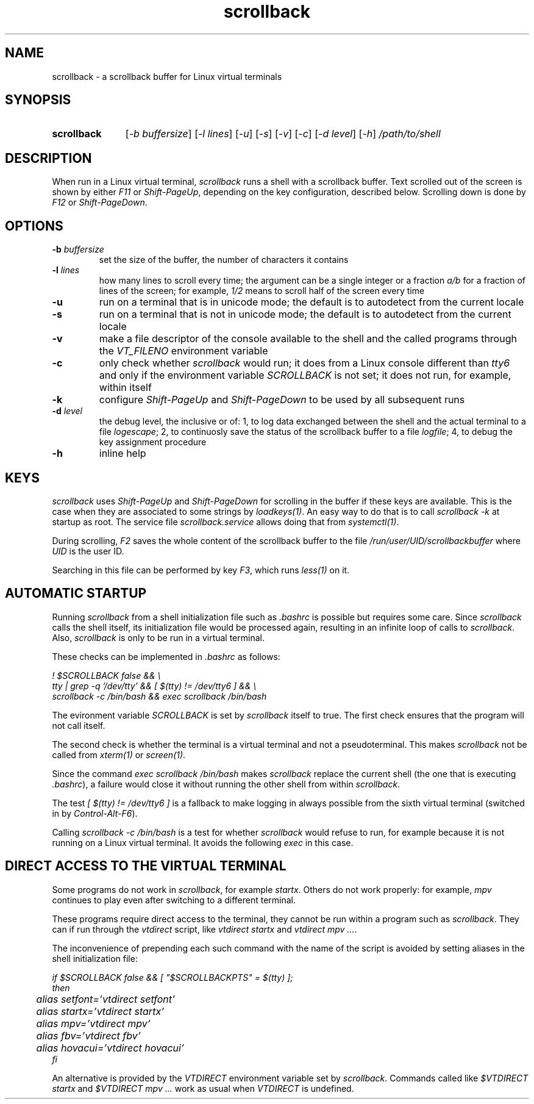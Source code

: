 .TH scrollback 1 "Nov 28, 2020"

.
.
.SH NAME

scrollback - a scrollback buffer for Linux virtual terminals

.
.
.
.SH SYNOPSIS

.TP 11
.B scrollback
[\fI-b buffersize\fP]
[\fI-l lines\fP]
[\fI-u\fP]
[\fI-s\fP]
[\fI-v\fP]
[\fI-c\fP]
[\fI-d level\fP]
[\fI-h\fP]
.I /path/to/shell

.
.
.
.SH DESCRIPTION

When run in a Linux virtual terminal,
.I
scrollback
runs a shell with a scrollback buffer. Text scrolled out of the screen is
shown by either \fIF11\fP or \fIShift-PageUp\fP, depending on the key
configuration, described below. Scrolling down is done by \fIF12\fP or
\fIShift-PageDown\fP.

.
.
.
.SH OPTIONS

.TP
.BI -b " buffersize
set the size of the buffer, the number of characters it contains

.TP
.BI -l " lines
how many lines to scroll every time; the argument can be a single integer or a
fraction \fIa/b\fP for a fraction of lines of the screen; for example,
\fI1/2\fP means to scroll half of the screen every time

.TP
.B
-u
run on a terminal that is in unicode mode;
the default is to autodetect from the current locale

.TP
.B
-s
run on a terminal that is not in unicode mode;
the default is to autodetect from the current locale

.TP
.B
-v
make a file descriptor of the console available to the shell and the called
programs through the \fIVT_FILENO\fP environment variable

.TP
.B
-c
only check whether \fIscrollback\fP would run; it does from a
Linux console different than \fItty6\fP and only if the environment variable
\fISCROLLBACK\fP is not set; it does not run, for example, within itself

.TP
.B
-k
configure
.I
Shift-PageUp
and
.I
Shift-PageDown
to be used by all subsequent runs

.TP
.BI -d " level
the debug level, the inclusive or of:
1, to log data exchanged between the shell and the actual terminal to a file
\fIlogescape\fP;
2, to continuosly save the status of the scrollback buffer to a file
\fIlogfile\fP;
4, to debug the key assignment procedure

.TP
.B
-h
inline help

.
.
.
.SH KEYS

.I
scrollback
uses \fIShift-PageUp\fP and \fIShift-PageDown\fP for scrolling in the buffer if
these keys are available. This is the case when they are associated to some
strings by \fIloadkeys(1)\fP. An easy way to do that is to call
.I
scrollback -k
at startup as root. The service file \fIscrollback.service\fP allows doing
that from \fIsystemctl(1)\fP.

During scrolling, \fIF2\fP saves the whole content of the scrollback buffer to
the file \fI/run/user/UID/scrollbackbuffer\fP where \fIUID\fP is the user ID.

Searching in this file can be performed by key \fIF3\fP, which runs
\fIless(1)\fP on it.

.
.
.
.SH AUTOMATIC STARTUP

Running \fIscrollback\fP from a shell initialization file such as \fI.bashrc\fP
is possible but requires some care. Since \fIscrollback\fP calls the shell
itself, its initialization file would be processed again, resulting in an
infinite loop of calls to \fIscrollback\fP. Also, \fIscrollback\fP is only to
be run in a virtual terminal.

These checks can be implemented in \fI.bashrc\fP as follows:

.nf
\fI
  ! $SCROLLBACK false && \\
  tty | grep -q '/dev/tty' && [ $(tty) != /dev/tty6 ] && \\
  scrollback -c /bin/bash && exec scrollback /bin/bash
\fP
.fi

The evironment variable \fISCROLLBACK\fP is set by \fIscrollback\fP itself to
true. The first check ensures that the program will not call itself.

The second check is whether the terminal is a virtual terminal and not a
pseudoterminal. This makes \fIscrollback\fP not be called from \fIxterm(1)\fP
or \fIscreen(1)\fP.

Since the command \fIexec scrollback /bin/bash\fP makes \fIscrollback\fP
replace the current shell (the one that is executing \fI.bashrc\fP), a failure
would close it without running the other shell from within \fIscrollback\fP.

The test \fI[ $(tty) != /dev/tty6 ]\fP is a
fallback to make logging in always possible from the sixth virtual terminal
(switched in by \fIControl-Alt-F6\fP).

Calling \fIscrollback -c /bin/bash\fP is a test for whether \fIscrollback\fP
would refuse to run, for example because it is not running on a Linux virtual
terminal. It avoids the following \fIexec\fP in this case.

.
.
.
.SH DIRECT ACCESS TO THE VIRTUAL TERMINAL

Some programs do not work in \fIscrollback\fP, for example \fIstartx\fP. Others
do not work properly: for example, \fImpv\fP continues to play even after
switching to a different terminal.

These programs require direct access to the terminal, they cannot be run within
a program such as \fIscrollback\fP. They can if run through the \fIvtdirect\fP
script, like \fIvtdirect startx\fP and \fIvtdirect mpv ...\fP.

The inconvenience of prepending each such command with the name of the script
is avoided by setting aliases in the shell initialization file:

.nf
\fI
if $SCROLLBACK false && [ "$SCROLLBACKPTS" = $(tty) ];
then
	alias setfont='vtdirect setfont'
	alias startx='vtdirect startx'
	alias mpv='vtdirect mpv'
	alias fbv='vtdirect fbv'
	alias hovacui='vtdirect hovacui'
fi
\fP
.fi

An alternative is provided by the \fIVTDIRECT\fP environment variable set by
\fIscrollback\fP. Commands called like \fI$VTDIRECT startx\fP and \fI$VTDIRECT
mpv ...\fP work as usual when \fIVTDIRECT\fP is undefined.

